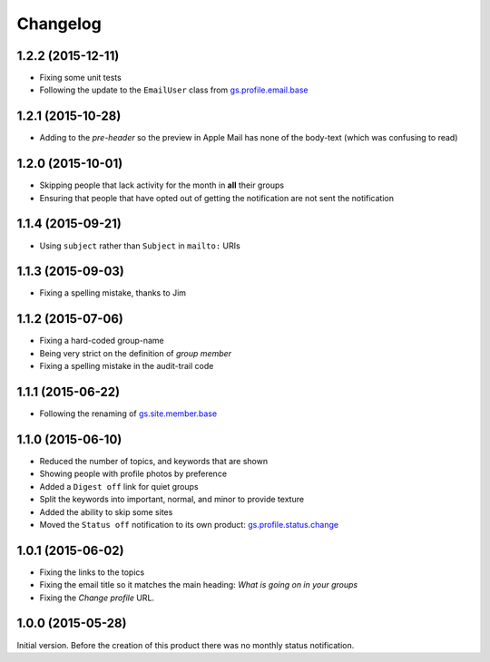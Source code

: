 Changelog
=========

1.2.2 (2015-12-11)
------------------

* Fixing some unit tests
* Following the update to the ``EmailUser`` class from
  `gs.profile.email.base`_

.. _gs.profile.email.base:
   https://github.com/groupserver/gs.profile.email.base

1.2.1 (2015-10-28)
------------------

* Adding to the *pre-header* so the preview in Apple Mail has
  none of the body-text (which was confusing to read)

1.2.0 (2015-10-01)
------------------

* Skipping people that lack activity for the month in **all**
  their groups
* Ensuring that people that have opted out of getting the
  notification are not sent the notification

1.1.4 (2015-09-21)
------------------

* Using ``subject`` rather than ``Subject`` in ``mailto:`` URIs

1.1.3 (2015-09-03)
------------------

* Fixing a spelling mistake, thanks to Jim

1.1.2 (2015-07-06)
------------------

* Fixing a hard-coded group-name
* Being very strict on the definition of *group member*
* Fixing a spelling mistake in the audit-trail code

1.1.1 (2015-06-22)
------------------

* Following the renaming of `gs.site.member.base`_

.. _gs.site.member.base:
   https://github.com/groupserver/gs.site.member.base

1.1.0 (2015-06-10)
------------------

* Reduced the number of topics, and keywords that are shown
* Showing people with profile photos by preference
* Added a ``Digest off`` link for quiet groups
* Split the keywords into important, normal, and minor to provide
  texture
* Added the ability to skip some sites
* Moved the ``Status off`` notification to its own product:
  `gs.profile.status.change`_

.. _gs.profile.status.change:
   https://github.com/groupserver/gs.profile.status.change

1.0.1 (2015-06-02)
------------------

* Fixing the links to the topics
* Fixing the email title so it matches the main heading: *What is
  going on in your groups*
* Fixing the *Change profile* URL.

1.0.0 (2015-05-28)
------------------

Initial version. Before the creation of this product there was no
monthly status notification.

..  LocalWords:  Changelog
